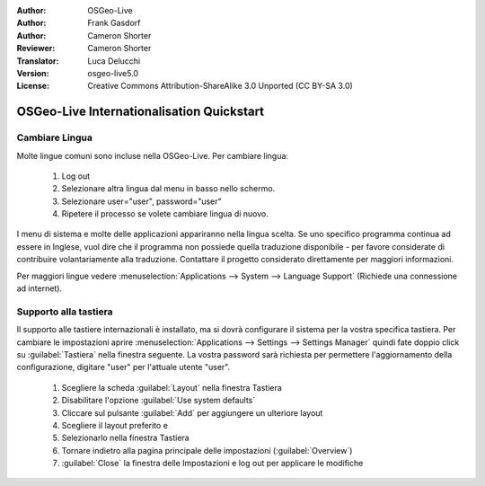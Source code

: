 :Author: OSGeo-Live
:Author: Frank Gasdorf
:Author: Cameron Shorter
:Reviewer: Cameron Shorter
:Translator: Luca Delucchi
:Version: osgeo-live5.0
:License: Creative Commons Attribution-ShareAlike 3.0 Unported  (CC BY-SA 3.0)

********************************************************************************
OSGeo-Live Internationalisation Quickstart
********************************************************************************

Cambiare Lingua
--------------------------------------------------------------------------------

Molte lingue comuni sono incluse nella OSGeo-Live. Per cambiare lingua:

   #. Log out
   #. Selezionare altra lingua dal menu in basso nello schermo.
   #. Selezionare user="user", password="user"
   #. Ripetere il processo se volete cambiare lingua di nuovo.

I menu di sistema e molte delle applicazioni appariranno nella lingua scelta. 
Se uno specifico programma continua ad essere in Inglese, vuol dire che il programma
non possiede quella traduzione disponibile - per favore considerate di contribuire 
volantariamente alla traduzione. Contattare il progetto considerato direttamente per maggiori informazioni.

Per maggiori lingue vedere :menuselection:`Applications --> System --> Language Support` (Richiede una connessione ad internet).

Supporto alla tastiera
--------------------------------------------------------------------------------
Il supporto alle tastiere internazionali è installato, ma si dovrà configurare 
il sistema per la vostra specifica tastiera.
Per cambiare le impostazioni aprire :menuselection:`Applications --> Settings --> Settings Manager` quindi fate doppio click su :guilabel:`Tastiera` nella finestra seguente. 
La vostra password sarà richiesta per permettere l'aggiornamento della configurazione, digitare "user" per l'attuale utente "user".

   #. Scegliere la scheda :guilabel:`Layout` nella finestra Tastiera
   #. Disabilitare l'opzione :guilabel:`Use system defaults`
   #. Cliccare sul pulsante :guilabel:`Add` per aggiungere un ulteriore layout
   #. Scegliere il layout preferito e
   #. Selezionarlo nella finestra Tastiera
   #. Tornare indietro alla pagina principale delle impostazioni (:guilabel:`Overview`)
   #. :guilabel:`Close` la finestra delle Impostazioni e log out per applicare le modifiche
